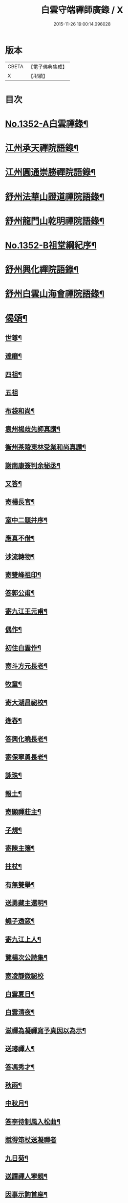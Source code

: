 #+TITLE: 白雲守端禪師廣錄 / X
#+DATE: 2015-11-26 19:00:14.096028
* 版本
 |     CBETA|【電子佛典集成】|
 |         X|【卍續】    |

* 目次
* [[file:KR6q0286_001.txt::001-0303c1][No.1352-A白雲禪錄¶]]
* [[file:KR6q0286_001.txt::0304a4][江州承天禪院語錄¶]]
* [[file:KR6q0286_001.txt::0306c9][江州圓通崇勝禪院語錄¶]]
* [[file:KR6q0286_001.txt::0308a8][舒州法華山證道禪院語錄¶]]
* [[file:KR6q0286_001.txt::0311b20][舒州龍門山乾明禪院語錄¶]]
* [[file:KR6q0286_001.txt::0312b16][No.1352-B祖堂綱紀序¶]]
* [[file:KR6q0286_002.txt::002-0312c10][舒州興化禪院語錄¶]]
* [[file:KR6q0286_002.txt::0313c6][舒州白雲山海會禪院語錄¶]]
* [[file:KR6q0286_003.txt::003-0318a12][偈頌¶]]
** [[file:KR6q0286_003.txt::003-0318a13][世尊¶]]
** [[file:KR6q0286_003.txt::003-0318a16][達磨¶]]
** [[file:KR6q0286_003.txt::003-0318a19][四祖¶]]
** [[file:KR6q0286_003.txt::003-0318a21][五祖]]
** [[file:KR6q0286_003.txt::0318b5][布袋和尚¶]]
** [[file:KR6q0286_003.txt::0318b8][袁州楊歧先師真讚¶]]
** [[file:KR6q0286_003.txt::0318b11][衡州茶陵東林受業和尚真讚¶]]
** [[file:KR6q0286_003.txt::0318b18][謝南康簽判余秘丞¶]]
** [[file:KR6q0286_003.txt::0318b22][又答¶]]
** [[file:KR6q0286_003.txt::0318c4][寄楊長官¶]]
** [[file:KR6q0286_003.txt::0318c7][室中二題并序¶]]
** [[file:KR6q0286_003.txt::0318c11][應真不借¶]]
** [[file:KR6q0286_003.txt::0318c14][涉流轉物¶]]
** [[file:KR6q0286_003.txt::0318c17][寄雙峰祖印¶]]
** [[file:KR6q0286_003.txt::0318c20][答郭公甫¶]]
** [[file:KR6q0286_003.txt::0318c23][寄九江王元甫¶]]
** [[file:KR6q0286_003.txt::0319a2][偶作¶]]
** [[file:KR6q0286_003.txt::0319a5][初住白雲作¶]]
** [[file:KR6q0286_003.txt::0319a9][寄斗方元長老¶]]
** [[file:KR6q0286_003.txt::0319a12][牧童¶]]
** [[file:KR6q0286_003.txt::0319a18][寄大湖昌祕校¶]]
** [[file:KR6q0286_003.txt::0319a21][逢春¶]]
** [[file:KR6q0286_003.txt::0319a24][答興化曉長老¶]]
** [[file:KR6q0286_003.txt::0319b3][寄保寧勇長老¶]]
** [[file:KR6q0286_003.txt::0319b6][詠珠¶]]
** [[file:KR6q0286_003.txt::0319b8][報土¶]]
** [[file:KR6q0286_003.txt::0319b11][寄顯禪莊主¶]]
** [[file:KR6q0286_003.txt::0319b14][子規¶]]
** [[file:KR6q0286_003.txt::0319b17][寄陳主簿¶]]
** [[file:KR6q0286_003.txt::0319b20][拄杖¶]]
** [[file:KR6q0286_003.txt::0319b23][有無雙舉¶]]
** [[file:KR6q0286_003.txt::0319c3][送勇藏主還明¶]]
** [[file:KR6q0286_003.txt::0319c16][蠅子透窓¶]]
** [[file:KR6q0286_003.txt::0319c19][寄九江上人¶]]
** [[file:KR6q0286_003.txt::0319c22][覽楊次公詩集¶]]
** [[file:KR6q0286_003.txt::0319c24][寄凌靜微祕校]]
** [[file:KR6q0286_003.txt::0320a3][白雲夏日¶]]
** [[file:KR6q0286_003.txt::0320a6][白雲清夜¶]]
** [[file:KR6q0286_003.txt::0320a9][滋禪為凝禪寫予真因以為示¶]]
** [[file:KR6q0286_003.txt::0320a12][送璿禪人¶]]
** [[file:KR6q0286_003.txt::0320a15][答馮秀才¶]]
** [[file:KR6q0286_003.txt::0320a18][秋雨¶]]
** [[file:KR6q0286_003.txt::0320a21][中秋月¶]]
** [[file:KR6q0286_003.txt::0320a23][答李待制風入松曲¶]]
** [[file:KR6q0286_003.txt::0320a24][賦得筇杖送凝禪者]]
** [[file:KR6q0286_003.txt::0320b4][九日菊¶]]
** [[file:KR6q0286_003.txt::0320b7][送譚禪人寧親¶]]
** [[file:KR6q0286_003.txt::0320b14][因事示詢首座¶]]
** [[file:KR6q0286_003.txt::0320b17][答勇藏主¶]]
** [[file:KR6q0286_003.txt::0320b20][送四面演長老¶]]
** [[file:KR6q0286_003.txt::0320b23][因雪¶]]
** [[file:KR6q0286_003.txt::0320c2][動與事會¶]]
** [[file:KR6q0286_003.txt::0320c5][答開禪客¶]]
** [[file:KR6q0286_003.txt::0320c8][免太平請上楊大卿¶]]
** [[file:KR6q0286_003.txt::0320c11][送明禪人¶]]
** [[file:KR6q0286_003.txt::0320c14][寄胡齋郎¶]]
** [[file:KR6q0286_003.txt::0320c17][答俗士¶]]
** [[file:KR6q0286_003.txt::0320c20][題雲蓋會和尚遺塔¶]]
** [[file:KR6q0286_003.txt::0320c23][本禪人有擬雲之什見辭故依韻答此山頌為送¶]]
** [[file:KR6q0286_003.txt::0321a3][答嗣子無住¶]]
** [[file:KR6q0286_003.txt::0321a6][寄龍門舊山嗣祖無住¶]]
** [[file:KR6q0286_003.txt::0321a8][法華山居十首¶]]
* [[file:KR6q0286_004.txt::004-0321b9][舒州法華山端和尚頌古一百十則¶]]
* [[file:KR6q0286_004.txt::0328b5][自題¶]]
* 卷
** [[file:KR6q0286_001.txt][白雲守端禪師廣錄 1]]
** [[file:KR6q0286_002.txt][白雲守端禪師廣錄 2]]
** [[file:KR6q0286_003.txt][白雲守端禪師廣錄 3]]
** [[file:KR6q0286_004.txt][白雲守端禪師廣錄 4]]
